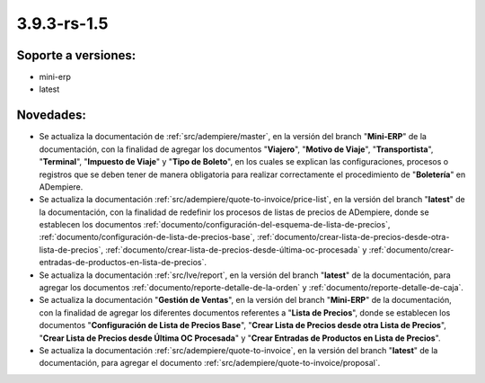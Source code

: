 .. _documento/versión-3-9-3-rs-1-5:

**3.9.3-rs-1.5**
================

**Soporte a versiones:**
------------------------

- mini-erp
- latest

**Novedades:**
--------------

- Se actualiza la documentación de :ref:`src/adempiere/master`, en la versión del branch "**Mini-ERP**" de la documentación, con la finalidad de agregar los documentos "**Viajero**", "**Motivo de Viaje**", "**Transportista**", "**Terminal**", "**Impuesto de Viaje**" y "**Tipo de Boleto**", en los cuales se explican las configuraciones, procesos o registros que se deben tener de manera obligatoria para realizar correctamente el procedimiento de "**Boletería**" en ADempiere.

- Se actualiza la documentación :ref:`src/adempiere/quote-to-invoice/price-list`, en la versión del branch "**latest**" de la documentación, con la finalidad de redefinir los procesos de listas de precios de ADempiere, donde se establecen los documentos :ref:`documento/configuración-del-esquema-de-lista-de-precios`, :ref:`documento/configuración-de-lista-de-precios-base`, :ref:`documento/crear-lista-de-precios-desde-otra-lista-de-precios`, :ref:`documento/crear-lista-de-precios-desde-última-oc-procesada` y :ref:`documento/crear-entradas-de-productos-en-lista-de-precios`.

- Se actualiza la documentación :ref:`src/lve/report`, en la versión del branch "**latest**" de la documentación, para agregar los documentos :ref:`documento/reporte-detalle-de-la-orden` y :ref:`documento/reporte-detalle-de-caja`.

- Se actualiza la documentación "**Gestión de Ventas**", en la versión del branch "**Mini-ERP**" de la documentación, con la finalidad de agregar los diferentes documentos referentes a "**Lista de Precios**", donde se establecen los documentos "**Configuración de Lista de Precios Base**", "**Crear Lista de Precios desde otra Lista de Precios**", "**Crear Lista de Precios desde Última OC Procesada**" y "**Crear Entradas de Productos en Lista de Precios**".

- Se actualiza la documentación :ref:`src/adempiere/quote-to-invoice`, en la versión del branch "**latest**" de la documentación, para agregar el documento :ref:`src/adempiere/quote-to-invoice/proposal`.